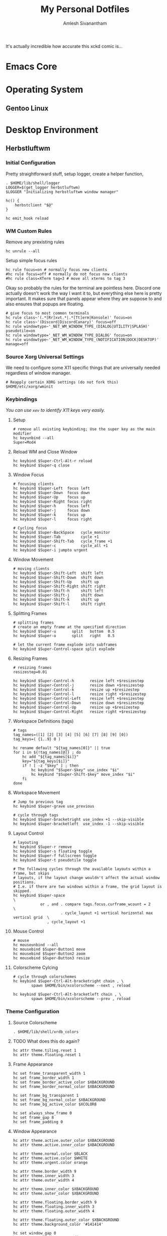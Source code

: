 #+TITLE: My Personal Dotfiles
#+AUTHOR: Amlesh Sivanantham
#+EXCLUDE_TAGS: TOC
#+OPTIONS: broken-links:t

[[./xkcd.png]]

It's actually incredible how accurate this xckd comic is...

* Table of Contents                                                     :TOC:
:PROPERTIES:
:TOC:      :include all :ignore this
:END:
:CONTENTS:
- [[#emacs-core][Emacs Core]]
- [[#operating-system][Operating System]]
  - [[#gentoo-linux][Gentoo Linux]]
- [[#desktop-environment][Desktop Environment]]
  - [[#herbstluftwm][Herbstluftwm]]
    - [[#initial-configuration][Initial Configuration]]
    - [[#wm-custom-rules][WM Custom Rules]]
    - [[#source-xorg-universal-settings][Source Xorg Universal Settings]]
    - [[#keybindings][Keybindings]]
      - [[#setup][Setup]]
      - [[#reload-wm-and-close-window][Reload WM and Close Window]]
      - [[#window-focus][Window Focus]]
      - [[#window-movement][Window Movement]]
      - [[#splitting-frames][Splitting Frames]]
      - [[#resizing-frames][Resizing Frames]]
      - [[#workspace-definitions-tags][Workspace Definitions (tags)]]
      - [[#workspace-movement][Workspace Movement]]
      - [[#layout-control][Layout Control]]
      - [[#mouse-control][Mouse Control]]
      - [[#colorscheme-cylcing][Colorscheme Cylcing]]
    - [[#theme-configuration][Theme Configuration]]
      - [[#source-colorscheme][Source Colorscheme]]
      - [[#what-does-this-do-again][What does this do again?]]
      - [[#frame-appearance][Frame Appearance]]
      - [[#window-appearance][Window Appearance]]
      - [[#tree-view][Tree View]]
      - [[#montior-setup][Montior Setup]]
      - [[#configure-panel-height][Configure Panel Height]]
    - [[#event-hooks][Event Hooks]]
      - [[#event-hooks-startup-verification][Event Hooks Startup Verification]]
      - [[#event-hooks-trigger-definition][Event Hooks Trigger Definition]]
      - [[#initialize-event-hooks][Initialize Event Hooks]]
  - [[#compton][Compton]]
    - [[#backend][Backend]]
    - [[#glx-backend][GLX backend]]
    - [[#shadows][Shadows]]
    - [[#opacity][Opacity]]
    - [[#fading][Fading]]
    - [[#other][Other]]
    - [[#window-type-settings][Window Type Settings]]
  - [[#zathura][Zathura]]
    - [[#re-color-pages][Re-Color Pages]]
    - [[#highlighting][Highlighting]]
- [[#shell-environment][Shell Environment]]
  - [[#zsh][Zsh]]
  - [[#git][Git]]
    - [[#user-profile][User Profile]]
    - [[#gnupg][GnuPG]]
    - [[#core][Core]]
    - [[#commit-settings][Commit Settings]]
    - [[#diff-settings][Diff Settings]]
    - [[#pull-settings][Pull Settings]]
    - [[#aliases][Aliases]]
  - [[#openssh][OpenSSH]]
    - [[#gnupg-connect-agent][GnuPG Connect Agent]]
  - [[#neovim][Neovim]]
    - [[#load-vim-plugins-vimplug][Load Vim Plugins (VimPlug)]]
    - [[#configure-loaded-plugins][Configure loaded plugins]]
      - [[#vim-airline][Vim Airline]]
      - [[#git-gutter][Git Gutter]]
      - [[#indent-lines][Indent Lines]]
      - [[#vim-ledger][Vim Ledger]]
      - [[#markdown][Markdown]]
      - [[#vim-wiki][Vim Wiki]]
    - [[#setup-sane-vim-defaults][Setup Sane Vim Defaults]]
    - [[#vim-colorschemes][Vim Colorschemes]]
    - [[#custom-keybindings][Custom Keybindings]]
    - [[#custom-vim-functions][Custom Vim Functions]]
      - [[#trim-whitespace][Trim Whitespace]]
      - [[#toggle-calendar][Toggle Calendar]]
    - [[#vim-mode-line][Vim mode line]]
  - [[#tmux][Tmux]]
    - [[#basic-config][Basic Config]]
    - [[#keybindings][Keybindings]]
    - [[#window-settings][Window Settings]]
    - [[#status-bar][Status Bar]]
    - [[#pane][Pane]]
    - [[#reload-config][Reload Config]]
- [[#bootstrap-script][Bootstrap Script]]
:END:
* Emacs Core
* Operating System
** Gentoo Linux
* Desktop Environment
** Herbstluftwm
:PROPERTIES:
:header-args:shell: :tangle ~/.config/herbstluftwm/autostart :mkdirp yes :shebang #!/bin/sh
:END:
*** Initial Configuration

Pretty straightforward stuff, setup logger, create a helper function,

#+begin_src shell
. $HOME/lib/shell/logger
LOGGER=$(get_logger herbstluftwm)
$LOGGER "Initializing herbstluftwm window manager"

hc() {
    herbstclient "$@"
}

hc emit_hook reload
#+end_src

*** WM Custom Rules

Remove any prexisting rules

#+begin_src shell
hc unrule --all
#+end_src

Setup simple focus rules

#+begin_src shell
hc rule focus=on # normally focus new clients
#hc rule focus=off # normally do not focus new clients
#hc rule class=XTerm tag=3 # move all xterms to tag 3
#+end_src

Okay so probably the rules for the terminal are pointless here. Discord one actually doesn't work the way I want it to, but everything else here is pretty important. It makes sure that panels appear where they are suppose to and also ensures that popups are floating.

#+begin_src shell
# give focus to most common terminals
hc rule class~'(.*[Rr]xvt.*|.*[Tt]erm|Konsole)' focus=on
hc rule class~'(Discord|DiscordCanary)' focus=off
hc rule windowtype~'_NET_WM_WINDOW_TYPE_(DIALOG|UTILITY|SPLASH)' pseudotile=on
hc rule windowtype='_NET_WM_WINDOW_TYPE_DIALOG' focus=on
hc rule windowtype~'_NET_WM_WINDOW_TYPE_(NOTIFICATION|DOCK|DESKTOP)' manage=off
#+end_src

*** Source Xorg Universal Settings

We need to configure some X11 specific things that are universally needed regardless of window manager.

#+begin_src shell
# Reapply certain XORG settings (do not fork this)
$HOME/etc/xorg/wminit
#+end_src

*** Keybindings

/You can use =xev= to identify X11 keys very easily./

**** Setup

#+begin_src shell
# remove all existing keybinding; Use the super key as the main modifier
hc keyunbind --all
Super=Mod4
#+end_src

**** Reload WM and Close Window

#+begin_src shell
hc keybind $Super-Ctrl-Alt-r reload
hc keybind $Super-q close
#+end_src

**** Window Focus

#+begin_src shell
# focusing clients
hc keybind $Super-Left  focus left
hc keybind $Super-Down  focus down
hc keybind $Super-Up    focus up
hc keybind $Super-Right focus right
hc keybind $Super-h     focus left
hc keybind $Super-j     focus down
hc keybind $Super-k     focus up
hc keybind $Super-l     focus right

# Cycling focus
hc keybind $Super-BackSpace   cycle_monitor
hc keybind $Super-Tab         cycle +1
hc keybind $Super-Shift-Tab   cycle_frame +1
hc keybind $Super-c           cycle_all +1
hc keybind $Super-i jumpto urgent
#+end_src

**** Window Movement

#+begin_src shell
# moving clients
hc keybind $Super-Shift-Left  shift left
hc keybind $Super-Shift-Down  shift down
hc keybind $Super-Shift-Up    shift up
hc keybind $Super-Shift-Right shift right
hc keybind $Super-Shift-h     shift left
hc keybind $Super-Shift-j     shift down
hc keybind $Super-Shift-k     shift up
hc keybind $Super-Shift-l     shift right
#+end_src

**** Splitting Frames

#+begin_src shell
# splitting frames
# create an empty frame at the specified direction
hc keybind $Super-u       split   bottom  0.5
hc keybind $Super-o       split   right   0.5

# let the current frame explode into subframes
hc keybind $Super-Control-space split explode
#+end_src

**** Resizing Frames

#+begin_src shell
# resizing frames
resizestep=0.01

hc keybind $Super-Control-h       resize left +$resizestep
hc keybind $Super-Control-j       resize down +$resizestep
hc keybind $Super-Control-k       resize up +$resizestep
hc keybind $Super-Control-l       resize right +$resizestep
hc keybind $Super-Control-Left    resize left +$resizestep
hc keybind $Super-Control-Down    resize down +$resizestep
hc keybind $Super-Control-Up      resize up +$resizestep
hc keybind $Super-Control-Right   resize right +$resizestep
#+end_src

**** Workspace Definitions (tags)

#+begin_src shell
# tags
tag_names=([1] [2] [3] [4] [5] [6] [7] [8] [9] [0])
tag_keys=( {1..9} 0 )

hc rename default "${tag_names[0]}" || true
for i in ${!tag_names[@]} ; do
    hc add "${tag_names[$i]}"
    key="${tag_keys[$i]}"
    if ! [ -z "$key" ] ; then
        hc keybind "$Super-$key" use_index "$i"
        hc keybind "$Super-Shift-$key" move_index "$i"
    fi
done
#+end_src

**** Workspace Movement

#+begin_src shell
# Jump to previous tag
hc keybind $Super-grave use_previous

# cycle through tags
hc keybind $Super-bracketright use_index +1 --skip-visible
hc keybind $Super-bracketleft  use_index -1 --skip-visible
#+end_src

**** Layout Control

#+begin_src shell
# layouting
hc keybind $Super-r remove
hc keybind $Super-s floating toggle
hc keybind $Super-f fullscreen toggle
hc keybind $Super-t pseudotile toggle

# The following cycles through the available layouts within a frame, but skips
# layouts, if the layout change wouldn't affect the actual window positions.
# I.e. if there are two windows within a frame, the grid layout is skipped.
hc keybind $Super-space                                                       \
            or , and . compare tags.focus.curframe_wcount = 2                 \
                     . cycle_layout +1 vertical horizontal max vertical grid  \
               , cycle_layout +1
#+end_src

**** Mouse Control

#+begin_src shell
# mouse
hc mouseunbind --all
hc mousebind $Super-Button1 move
hc mousebind $Super-Button2 zoom
hc mousebind $Super-Button3 resize
#+end_src

**** Colorscheme Cylcing

#+begin_src shell
# cycle through colorschemes
hc keybind $Super-Ctrl-Alt-bracketright chain , \
        spawn $HOME/bin/xcolorscheme --next , reload

hc keybind $Super-Ctrl-Alt-bracketleft chain , \
        spawn $HOME/bin/xcolorscheme --prev , reload
#+end_src

*** Theme Configuration
**** Source Colorscheme

#+begin_src shell
. $HOME/lib/shell/xrdb_colors
#+end_src

**** TODO What does this do again?

#+begin_src shell
hc attr theme.tiling.reset 1
hc attr theme.floating.reset 1
#+end_src

**** Frame Appearance

#+begin_src shell
hc set frame_transparent_width 1
hc set frame_border_width 1
hc set frame_border_active_color $XBACKGROUND
hc set frame_border_normal_color $XBACKGROUND

hc set frame_bg_transparent 1
hc set frame_bg_normal_color $XBACKGROUND
hc set frame_bg_active_color $XCOLOR8

hc set always_show_frame 0
hc set frame_gap 8
hc set frame_padding 0
#+end_src

**** Window Appearance

#+begin_src shell
hc attr theme.active.outer_color $XBACKGROUND
hc attr theme.active.inner_color $XBACKGROUND

hc attr theme.normal.color $BLACK
hc attr theme.active.color $WHITE
hc attr theme.urgent.color orange

hc attr theme.border_width 9
hc attr theme.inner_width 3
hc attr theme.outer_width 4

hc attr theme.inner_color $XBACKGROUND
hc attr theme.outer_color $XBACKGROUND

hc attr theme.floating.border_width 9
hc attr theme.floating.inner_width 3
hc attr theme.floating.outer_width 4

hc attr theme.floating.outer_color $XBACKGROUND
hc attr theme.background_color '#141414'

hc set window_gap 0
hc set smart_window_surroundings 0
hc set smart_frame_surroundings 1
hc set mouse_recenter_gap 0
#+end_src

**** Tree View

#+begin_src shell
hc set tree_style '╾│ ├└╼─┐'
#+end_src

**** Montior Setup

Well monitor setup doesn't belong here really, but we're doing it here because we need to make space for the panels.

#+begin_src shell
# unlock, just to be sure
hc unlock
hc detect_monitors
#+end_src

**** Configure Panel Height

#+begin_src shell
PANEL_HEIGHT=20
for monitor in $(seq 0 2); do
    hc pad $monitor $PANEL_HEIGHT 0 $PANEL_HEIGHT 0
done
#+end_src

*** Event Hooks

This starts a couple FIFO hooks so that lemonbar can update the information on it's panel as effeciently as possible.

**** Event Hooks Startup Verification

#+begin_src shell
if [ $(pgrep -cx herbstclient) -gt 0 ]; then
    printf "The herbstluftwm event hooks for lemonbar are already running.\n" >&2
    $LOGGER "The herbstluftwm event hooks for lemonbar are already running."
    exit 1
fi
#+end_src

**** Event Hooks Trigger Definition

#+begin_src shell
WSP_TRIGGER="$HOME/etc/lemonbar/utils/trigger_fifos wsp"
WIN_TRIGGER="$HOME/etc/lemonbar/utils/trigger_fifos win"
WARG="'(focus_changed|window_title|panel_init)'"
#+end_src

**** Initialize Event Hooks

I don't remember why I commented one of the hooks out, oh thats rights, its because I'm not using the lemonbar xwindow module I made anymore.

#+begin_src shell
(herbstclient --idle       | while read -r line; do $WSP_TRIGGER; done) &
#(herbstclient --idle $WARG | while read -r line; do $WIN_TRIGGER; done) &

$LOGGER "All hook have been started"
#+end_src

** Compton
:PROPERTIES:
:header-args:conf: :tangle ~/.config/compton.conf :mkdirp yes
:END:
[[http://9m.no/ꪯ鵞][Thank you code_nomad!]] Copied a lot of this person's config...
*** Backend

Backend to use: "xrender" or "glx".
GLX backend is typically much faster but depends on a sane driver.

#+begin_src conf
# Provide the backend to use
backend = "xrender";
#+end_src

*** GLX backend

#+begin_src conf
# ??? Don't remember what this does...
glx-no-stencil = true;

# GLX backend: Copy unmodified regions from front buffer instead of redrawing them all.
# My tests with nvidia-drivers show a 10% decrease in performance when the whole screen is modified,
# but a 20% increase when only 1/4 is.
# My tests on nouveau show terrible slowdown.
# Useful with --glx-swap-method, as well.
glx-copy-from-front = false;

# GLX backend: Avoid rebinding pixmap on window damage.
# Probably could improve performance on rapid window content changes, but is known to break things on some drivers (LLVMpipe).
# Recommended if it works.
# glx-no-rebind-pixmap = true;

# GLX backend: GLX buffer swap method we assume.
# Could be undefined (0), copy (1), exchange (2), 3-6, or buffer-age (-1).
# undefined is the slowest and the safest, and the default value.
# copy is fastest, but may fail on some drivers,
# 2-6 are gradually slower but safer (6 is still faster than 0).
# Usually, double buffer means 2, triple buffer means 3.
# buffer-age means auto-detect using GLX_EXT_buffer_age, supported by some drivers.
# Useless with --glx-use-copysubbuffermesa.
# Partially breaks --resize-damage.
# Defaults to undefined.
glx-swap-method = "undefined";
#+end_src

*** Shadows

#+begin_src conf
# Enabled client-side shadows on windows.
shadow = true;
# Don't draw shadows on DND windows.
no-dnd-shadow = true;
# Avoid drawing shadows on dock/panel windows.
no-dock-shadow = true;
# Zero the part of the shadow's mask behind the window. Fix some weirdness with ARGB windows.
clear-shadow = true;
# The blur radius for shadows. (default 12)
shadow-radius = 5;
# The left offset for shadows. (default -15)
shadow-offset-x = -5;
# The top offset for shadows. (default -15)
shadow-offset-y = -5;
# The translucency for shadows. (default .75)
shadow-opacity = 0.5;

# Set if you want different colour shadows
# shadow-red = 0.0;
# shadow-green = 0.0;
# shadow-blue = 0.0;

# The shadow exclude options are helpful if you have shadows enabled. Due to the way compton draws its shadows, certain applications will have visual glitches
# (most applications are fine, only apps that do weird things with xshapes or argb are affected).
# This list includes all the affected apps I found in my testing. The "! name~=''" part excludes shadows on any "Unknown" windows, this prevents a visual glitch with the XFWM alt tab switcher.
shadow-exclude = [
    "! name~=''",
    "name = 'Notification'",
    "name = 'Plank'",
    "name = 'Docky'",
    "name = 'Kupfer'",
    "name = 'xfce4-notifyd'",
    "name *= 'VLC'",
    "name *= 'compton'",
    "name *= 'Chromium'",
    "name *= 'Chrome'",
    "class_g = 'Conky'",
    "class_g = 'Kupfer'",
    "class_g = 'Synapse'",
    "class_g ?= 'Notify-osd'",
    "class_g ?= 'Cairo-dock'",
    "class_g ?= 'Xfce4-notifyd'",
    "class_g ?= 'Xfce4-power-manager'",
    "_GTK_FRAME_EXTENTS@:c"
];
# Avoid drawing shadow on all shaped windows (see also: --detect-rounded-corners)
shadow-ignore-shaped = false;
#+end_src

*** Opacity

#+begin_src conf
# Define opacity
menu-opacity = 1;
inactive-opacity = 1;
active-opacity = 1;
frame-opacity = 1;
inactive-opacity-override = false;
alpha-step = 0.06;

# Dim inactive windows. (0.0 - 1.0)
# inactive-dim = 0.2;
# Do not let dimness adjust based on window opacity.
# inactive-dim-fixed = true;
# Blur background of transparent windows. Bad performance with X Render backend. GLX backend is preferred.
# blur-background = true;
# Blur background of opaque windows with transparent frames as well.
# blur-background-frame = true;
# Do not let blur radius adjust based on window opacity.
blur-background-fixed = false;
blur-background-exclude = [
    "window_type = 'dock'",
    "window_type = 'desktop'"
];
#+end_src

*** Fading

#+begin_src conf
# Fade windows during opacity changes.
fading = true;
# The time between steps in a fade in milliseconds. (default 10).
fade-delta = 4;
# Opacity change between steps while fading in. (default 0.028).
fade-in-step = 0.03;
# Opacity change between steps while fading out. (default 0.03).
fade-out-step = 0.03;
# Fade windows in/out when opening/closing
# no-fading-openclose = true;

# Specify a list of conditions of windows that should not be faded.
fade-exclude = [ ];
#+end_src

*** Other

#+begin_src conf
# Try to detect WM windows and mark them as active.
mark-wmwin-focused = true;
# Mark all non-WM but override-redirect windows active (e.g. menus).
mark-ovredir-focused = true;
# Use EWMH _NET_WM_ACTIVE_WINDOW to determine which window is focused instead of using FocusIn/Out events.
# Usually more reliable but depends on a EWMH-compliant WM.
use-ewmh-active-win = true;
# Detect rounded corners and treat them as rectangular when --shadow-ignore-shaped is on.
detect-rounded-corners = true;

# Detect _NET_WM_OPACITY on client windows, useful for window managers not passing _NET_WM_OPACITY of client windows to frame windows.
# This prevents opacity being ignored for some apps.
# For example without this enabled my xfce4-notifyd is 100% opacity no matter what.
detect-client-opacity = true;

# Specify refresh rate of the screen.
# If not specified or 0, compton will try detecting this with X RandR extension.
refresh-rate = 0;

# Set VSync method. VSync methods currently available:
# none: No VSync
# drm: VSync with DRM_IOCTL_WAIT_VBLANK. May only work on some drivers.
# opengl: Try to VSync with SGI_video_sync OpenGL extension. Only work on some drivers.
# opengl-oml: Try to VSync with OML_sync_control OpenGL extension. Only work on some drivers.
# opengl-swc: Try to VSync with SGI_swap_control OpenGL extension. Only work on some drivers. Works only with GLX backend. Known to be most effective on many drivers. Does not actually control paint timing, only buffer swap is affected, so it doesn’t have the effect of --sw-opti unlike other methods. Experimental.
# opengl-mswc: Try to VSync with MESA_swap_control OpenGL extension. Basically the same as opengl-swc above, except the extension we use.
# (Note some VSync methods may not be enabled at compile time.)
vsync = "opengl-swc";

# Enable DBE painting mode, intended to use with VSync to (hopefully) eliminate tearing.
# Reported to have no effect, though.
dbe = false;
# Painting on X Composite overlay window. Recommended.
paint-on-overlay = true;

# Limit compton to repaint at most once every 1 / refresh_rate second to boost performance.
# This should not be used with --vsync drm/opengl/opengl-oml as they essentially does --sw-opti's job already,
# unless you wish to specify a lower refresh rate than the actual value.
sw-opti = true;

# Unredirect all windows if a full-screen opaque window is detected, to maximize performance for full-screen windows, like games.
# Known to cause flickering when redirecting/unredirecting windows.
# paint-on-overlay may make the flickering less obvious.
unredir-if-possible = true;

# Specify a list of conditions of windows that should always be considered focused.
focus-exclude = [ ];

# Use WM_TRANSIENT_FOR to group windows, and consider windows in the same group focused at the same time.
detect-transient = true;
# Use WM_CLIENT_LEADER to group windows, and consider windows in the same group focused at the same time.
# WM_TRANSIENT_FOR has higher priority if --detect-transient is enabled, too.
detect-client-leader = true;
#+end_src

*** Window Type Settings

#+begin_src conf
wintypes:
{
    tooltip =
    {
        # fade: Fade the particular type of windows.
        fade = true;
        # shadow: Give those windows shadow
        shadow = false;
        # opacity: Default opacity for the type of windows.
        opacity = 0.85;
        # focus: Whether to always consider windows of this type focused.
        focus = true;
    };
};
#+end_src

** Zathura
:PROPERTIES:
:header-args:conf: :tangle ~/.config/zathura/zathurarc :mkdirp yes
:END:
*** Re-Color Pages

Uncomment the first line if you want to have the the pages recolored by default.

#+begin_src conf
#set recolor true
set recolor-darkcolor "#ebdbb2"
set recolor-lightcolor "#000000"
#+end_src

*** Highlighting

#+begin_src conf
set highlight-color "#b16286"
set highlight-active-color "#458588"
set highlight-transparency 0.75
#+end_src

* Shell Environment
** Zsh
** Git
:PROPERTIES:
:header-args:conf: :tangle ~/.gitconfig
:END:
*** User Profile

#+begin_src conf
[user]
    signingkey = 0x882C395C3B28902C
    name = Amlesh Sivanantham (zamlz)
    email = zamlz@pm.me
#+end_src

*** GnuPG

#+begin_src conf
[gpg]
    program = gpg
#+end_src

*** Core

#+begin_src conf
[core]
    pager = less
#+end_src

*** Commit Settings

#+begin_src conf
[commit]
    gpgsign = true
#+end_src

*** Diff Settings

#+begin_src conf
[diff "gpg"]
    textconv = gpg --no-tty --decrypt
#+end_src

*** Pull Settings

#+begin_src conf
[pull]
    ff = only
#+end_src

*** Aliases

These are just useful aliases I've found online

#+begin_src conf
[alias]
    branches = for-each-ref --sort=-committerdate --format=\"%(color:blue)%(authordate:relative)\t%(color:red)%(authorname)\t%(color:white)%(color:bold)%(refname:short)\" refs/remotes
    root = rev-parse --show-toplevel
    lol = log --graph --decorate --pretty=oneline --abbrev-commit
    lola = log --graph --decorate --pretty=oneline --abbrev-commit --all
#+end_src

** OpenSSH
:PROPERTIES:
:header-args:conf: :tangle ~/.ssh/config :mkdirp yes
:END:
*** GnuPG Connect Agent

Since we are using GPG agent as the SSH agent, when in a terminal, ssh agent doesn't know that it has to change terminals (a bug in openssh). So when it connects to gpg-agent, it uses the terminal it was last configured to use. The following command when run in a terminal updates gpg-agent to use the current terminal for openssh. However, now if we run some ssh related command in the prior terminal, it will use the new terminal instead creating the exact inverse of the problem. Therefore we attempt to fix this by running this command before every SSH command.

[[https://bugzilla.mindrot.org/show_bug.cgi?id=2824#c9][https://bugzilla.mindrot.org/show_bug.cgi?id=2824#c9]]

#+begin_src conf
Match host * exec "gpg-connect-agent --no-autostart UPDATESTARTUPTTY /bye"
#+end_src

** Neovim
:PROPERTIES:
:header-args:conf: :tangle ~/.config/nvim/init.vim :mkdirp yes
:END:
*** Load Vim Plugins (VimPlug)

#+begin_src conf
call plug#begin('~/.vim/plugged')

" vim-airline:
" Lean & mean status/tabline for vim thats light as air
Plug 'vim-airline/vim-airline'
Plug 'vim-airline/vim-airline-themes'
Plug 'morhetz/gruvbox'

Plug 'tpope/vim-fugitive'
Plug 'airblade/vim-gitgutter'

Plug 'jamessan/vim-gnupg'
Plug 'chrisbra/csv.vim'
Plug 'godlygeek/tabular'
Plug 'plasticboy/vim-markdown'
Plug 'vimwiki/vimwiki', { 'branch': 'dev' }
Plug 'mattn/calendar-vim'

" Plug 'valloric/youcompleteme'
Plug 'yggdroot/indentline'
Plug 'mbbill/undotree'

" Language Based Plugins
Plug 'JuliaEditorSupport/julia-vim'
Plug 'ledger/vim-ledger'
Plug 'nathangrigg/vim-beancount'
Plug 'vim-scripts/gnuplot.vim'

call plug#end()
#+end_src

*** Configure loaded plugins
**** Vim Airline

#+begin_src conf
" vim-airline
let laststatus = 2
let g:airline_powerline_fonts = 1
let g:airline#extensions#tabline#enabled = 1

" vim-airline-themes
let g:airline_theme = 'base16_gruvbox_dark_hard'
#+end_src

**** Git Gutter

#+begin_src conf
" git-gutter
nmap <C-M-j> <Plug>GitGutterNextHunk
nmap <C-M-k> <Plug>GitGutterPrevHunk
let g:gitgutter_set_sign_backgrounds = 1
#+end_src

**** Indent Lines

#+begin_src conf
" Indent Lines
"let g:indentLine_char = '.'
let g:indentLine_char_list = ['|', '¦', '┆', '┊']
let g:indentLine_setColors = 1
"let g:indentLine_bgcolor_term = 0
let g:indentLine_color_term = 8
let g:indentLine_conceallevel = 2
let g:indentLine_concealcursor = "n"
#+end_src

**** Vim Ledger

#+begin_src conf
" Configure vim ledger
let g:ledger_maxwidth = 80
let g:ledger_bin = 'ledger'
let g:ledger_extra_options = '--pedantic --explicit'
let g:ledger_align_at = 77
let g:ledger_date_format = '%Y-%m-%d'
#+end_src

**** Markdown

#+begin_src conf
" Markdown conceal
let g:vim_markdown_conceal = 0
let g:vim_markdown_conceal_code_blocks = 0
#+end_src

**** Vim Wiki

#+begin_src conf
" Vim Wiki
let personal_wiki = {}
let personal_wiki.name = 'Tabula Rasa'
let personal_wiki.path = '~/usr/wiki/src'
let personal_wiki.path_html = '~/usr/wiki/.html'
let personal_wiki.syntax = 'markdown'
let personal_wiki.ext = '.md'
let personal_wiki.maxhi = 1
let personal_wiki.diary_rel_path = "journal/"
let personal_wiki.diary_index = "toc"
let personal_wiki.diary_header = "Personal Journal"
let personal_wiki.diary_caption_level = 0
let personal_wiki.auto_diary_index = 1

let g:vimwiki_list = [personal_wiki]
let g:vimwiki_global_ext = 1
let g:vimwiki_listsyms = ' ○◐●✓' " '✗○◐●✓'
let g:vimwiki_folding = 'expr'
let g:vimwiki_hl_cb_checked = 2
#+end_src

*** Setup Sane Vim Defaults

#+begin_src conf
set nocompatible
set number          " Show Line numbers
set ruler           " Show line and column number of the cursor
set cursorline      " highlight current line
set cursorcolumn    " Create a column for where the cursor is
set colorcolumn=80  " Create a column to show where 80 chars are
set modeline        " Allow source files to configure vim as well
set nowrap

" TAB = 4 SPACES
set tabstop=4		" number of visual spaces per TAB
set softtabstop=4   " number of space in TAB while editing
set expandtab		" TABs are now SPACEs
set shiftwidth=4    " Allows helps to make it 4 spaces in neovim

filetype plugin on
filetype indent on  " Load filetype-specific indent files
syntax on

set wildmenu        " visual autocomplete for command menu
set lazyredraw      " redraw only when we need to

set showmatch       " highlight matching brackets [{()}]
set incsearch       " search as characters are entered
set hlsearch        " highlight matches

set noshowmode      " Stop showing the default mode

set mouse=a         " Set mouse wheel to scroll

" Code concealing
set conceallevel=2
set concealcursor-=n

" Enable Code Folding
set foldenable
set foldlevelstart=10
set foldnestmax=10
set foldmethod=indent    " fold based on ident level

" Custom file search
set path+=**
#+end_src

*** Vim Colorschemes

#+begin_src conf
" Use peachpuff built-in colorscheme as the base
colorscheme peachpuff

" Color of the Columns
highlight ColorColumn ctermbg=black
highlight CursorColumn ctermbg=black
highlight VertSplit ctermfg=black

" Change the default coloring of line numbers
highlight LineNr ctermfg=black

" Change colorscheme of Pmenus
highlight Pmenu ctermfg=darkgrey ctermbg=black

" Set background color of folded blocks
highlight Folded ctermbg=black

" Some syntax highlighting changes (maybe move this to its own file)
highlight Function ctermfg=darkblue
highlight String ctermfg=darkgreen
highlight Comment ctermfg=darkgrey
highlight Exception ctermfg=darkred

" Fix colors on gitgutter after colorscheme has been set
highlight SignColumn ctermbg=None
highlight GitGutterAdd ctermbg=None ctermfg=green
highlight GitGutterChange ctermbg=None ctermfg=yellow
highlight GitGutterDelete ctermbg=None ctermfg=red

" Change colors to be more intuitive for vimwiki
highlight VimwikiHeader1 ctermbg=None ctermfg=darkred
highlight VimwikiHeader2 ctermbg=None ctermfg=darkblue
highlight VimwikiHeader3 ctermbg=None ctermfg=darkgreen
highlight VimwikiHeader4 ctermbg=None ctermfg=yellow
highlight VimwikiHeader5 ctermbg=None ctermfg=cyan
highlight VimwikiHeader6 ctermbg=None ctermfg=magenta

highlight Conceal ctermbg=None ctermfg=darkblue
#+end_src

*** Custom Keybindings

#+begin_src conf
" Sets a keybind to turn off highlighted searches
nnoremap <leader><space> :nohlsearch<CR>

" Keybinds to quickly switch buffers
noremap <S-j> :bn<CR>
noremap <S-k> :bp<CR>

" Custom git mappings (is fugitive or gitgutter better to use instead?)
noremap <F2> :Git <CR>
noremap <F3> :Git diff<CR>
noremap <F4> :Gclog<CR>

" Key binds to toggle the Undo Tree
noremap <F5> :UndotreeToggle<CR>

noremap <F6> :echo "hi<" . synIDattr(synID(line("."),col("."),1),"name") .
    \ '> trans<' . synIDattr(synID(line("."),col("."),0),"name") . "> lo<"
    \ . synIDattr(synIDtrans(synID(line("."),col("."),1)),"name") . ">" .
    \ " FG:" . synIDattr(synIDtrans(synID(line("."),col("."),1)),"fg#")<CR>

" Ledger remap tab completion
au FileType ledger inoremap <silent> <Tab>
            \ <C-r>=ledger#autocomplete_and_align()<CR>
au FileType ledger vnoremap <silent> <Tab>
            \ :LedgerAlign<CR>
au FileType ledger nnoremap <silent> <C-m>
            \ :silent<space>make<bar>redraw!<bar>cwindow<CR>
au FileType ledger nnoremap <silent> <C-s>
            \ :call ledger#transaction_state_toggle(line('.'), ' !*?')<CR>

" Vimwiki doc pubs open
autocmd FileType vimwiki nnoremap <Leader>p :silent !pubs doc open %:r<CR>
#+end_src

*** Custom Vim Functions
**** Trim Whitespace
#+begin_src conf
" Trim the whitespace present in a file
fun! TrimWhitespace()
    let l:save = winsaveview()
    keeppatterns %s/\s\+$//e
    call winrestview(l:save)
endfun
command! TrimWhitespace call TrimWhitespace()
#+end_src

**** Toggle Calendar

#+begin_src conf
" Toggle calendar view within view if in vim wiki
function! ToggleCalendar()
    execute ":Calendar"
    if exists("g:calendar_open")
        if g:calendar_open == 1
            execute "q"
            unlet g:calendar_open
        else
            g:calendar_open = 1
        end
    else
        let g:calendar_open = 1
    end
endfunction
:autocmd FileType vimwiki map <leader>c :call ToggleCalendar()<CR>
#+end_src

*** Vim mode line

#+begin_src conf
" vim:ft=vim
#+end_src

** Tmux
:PROPERTIES:
:header-args:conf: :tangle ~/.tmux.conf
:END:
*** Basic Config

#+begin_src conf
set -g default-terminal "screen-256color"   # Use 256 colors
set -g history-limit 100000                 # Scrollback buffer number of lines

# Start window indexing at one instead of zero
set -g base-index 1
#+end_src

*** Keybindings

#+begin_src conf
# Set the prefix key and some key bindings to match GNU Screen
set -g prefix C-b
#bind-key C-a last-window

# Key bindings for horizontal and vertical panes
unbind %
unbind '"'
bind | split-window -h
bind - split-window -v

# Add vim-like bindings
unbind-key j
bind-key j select-pane -D
unbind-key k
bind-key k select-pane -U
unbind-key h
bind-key h select-pane -L
unbind-key l
bind-key l select-pane -R
#+end_src

*** Window Settings

#+begin_src conf
# Enable window titles
set -g set-titles on

# Window title string (uses statusbar variables)
set -g set-titles-string '#T'
#+end_src

*** Status Bar

#+begin_src conf
# Status bar with load and time
set -g status-bg '#4e4e4e'
set -g status-fg '#ffffff'
set -g status-left ' '
set -g status-right '#[bg=#bbbbbb]#[fg=#000000]#(cut -d " " -f -3 /proc/loadavg) #[bg=#4e4e4e]#[fg=#ffffff]#(date +" %H:%M ")'
set -g window-status-format '#I #W'
set -g window-status-current-format ' #I #W '
setw -g window-status-current-bg '#55ff55'
setw -g window-status-current-fg '#000000'
#+end_src

*** Pane

#+begin_src conf
# Pane border colors
set -g pane-active-border-fg '#bbbbbb'
set -g pane-border-fg '#555555'
#+end_src

*** Reload Config

#+begin_src conf
# Bind to reload config
bind r source-file ~/.tmux.conf
#+end_src

* TODO Bootstrap Script
